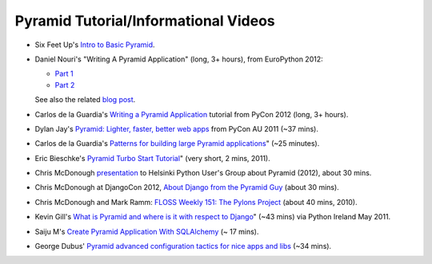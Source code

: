 Pyramid Tutorial/Informational Videos
-------------------------------------

* Six Feet Up's `Intro to Basic Pyramid
  <http://www.sixfeetup.com/blog/intro-to-the-python-framework-pyramid-and-a-sample-app>`_.

* Daniel Nouri's "Writing A Pyramid Application" (long, 3+ hours), from
  EuroPython 2012:

  - `Part 1 <http://www.youtube.com/watch?v=dKZjbm_qLUM>`_

  - `Part 2 <http://www.youtube.com/watch?v=vNvMAOko6ME>`_

  See also the related `blog post <http://danielnouri.org/notes/2012/08/16/pyramid-europython-tutorial-video/>`_.

* Carlos de la Guardia's `Writing a Pyramid Application
  <http://www.youtube.com/watch?v=NBSosX8xiRk>`_
  tutorial from PyCon 2012 (long, 3+ hours).

* Dylan Jay's `Pyramid: Lighter, faster, better web apps
  <http://www.youtube.com/watch?v=DBV0MsRu72M>`_ from PyCon AU 2011 (~37 mins).

* Carlos de la Guardia's `Patterns for building large Pyramid applications
  <http://www.youtube.com/watch?v=NUQMr5R3dlk>`_" (~25 minutes).

* Eric Bieschke's `Pyramid Turbo Start Tutorial
  <http://www.youtube.com/watch?v=PscYR_4sQCU>`_" (very short, 2 mins, 2011).

* Chris McDonough `presentation
  <http://www.youtube.com/watch?v=XKYuKWqr_do&feature=youtu.be>`_
  to Helsinki Python User's Group about Pyramid (2012), about 30 mins.

* Chris McDonough at DjangoCon 2012, `About Django from the Pyramid Guy
  <http://www.youtube.com/watch?v=eN7h6ZbzMy0>`_ (about 30 mins).

* Chris McDonough and Mark Ramm: `FLOSS Weekly 151: The Pylons Project
  <http://www.youtube.com/watch?v=_A8kDHozPoM>`_ (about 40 mins, 2010).

* Kevin Gill's `What is Pyramid and where is it with respect to Django
  <http://vimeo.com/23771511>`_" (~43 mins) via Python Ireland May 2011.

* Saiju M's `Create Pyramid Application With SQLAlchemy
  <http://www.youtube.com/watch?v=L2KSsqwwH9M>`_ (~ 17 mins).

* George Dubus' `Pyramid advanced configuration tactics for nice apps and libs
  <http://www.youtube.com/watch?v=VmfWkeUOuYY&feature=youtu.be>`_ (~34 mins).
